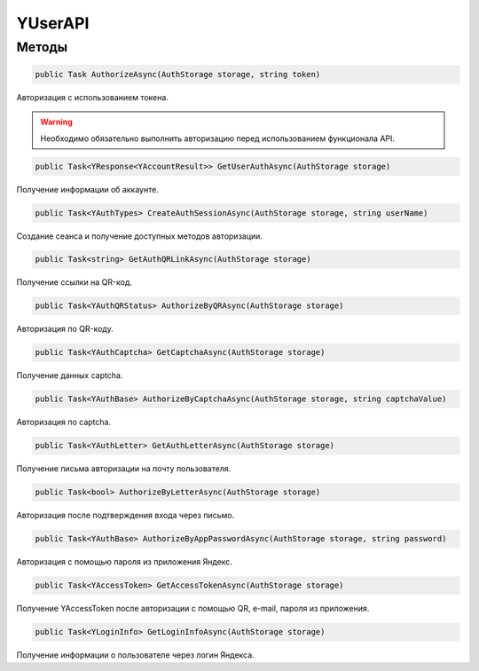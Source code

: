 YUserAPI
==================================================================

------------------------------------------------------------------
Методы
------------------------------------------------------------------

.. code-block:: csharp

   public Task AuthorizeAsync(AuthStorage storage, string token)

Авторизация с использованием токена.

.. warning:: Необходимо обязательно выполнить авторизацию перед использованием функционала API.
 
.. code-block:: csharp

   public Task<YResponse<YAccountResult>> GetUserAuthAsync(AuthStorage storage)

Получение информации об аккаунте.

.. code-block:: csharp

   public Task<YAuthTypes> CreateAuthSessionAsync(AuthStorage storage, string userName)

Создание сеанса и получение доступных методов авторизации.

.. code-block:: csharp

   public Task<string> GetAuthQRLinkAsync(AuthStorage storage)

Получение ссылки на QR-код.

.. code-block:: csharp

   public Task<YAuthQRStatus> AuthorizeByQRAsync(AuthStorage storage)

Авторизация по QR-коду.

.. code-block:: csharp

   public Task<YAuthCaptcha> GetCaptchaAsync(AuthStorage storage)

Получение данных captcha.

.. code-block:: csharp

   public Task<YAuthBase> AuthorizeByCaptchaAsync(AuthStorage storage, string captchaValue)

Авторизация по captcha.

.. code-block:: csharp

   public Task<YAuthLetter> GetAuthLetterAsync(AuthStorage storage)

Получение письма авторизации на почту пользователя.

.. code-block:: csharp

   public Task<bool> AuthorizeByLetterAsync(AuthStorage storage)

Авторизация после подтверждения входа через письмо.

.. code-block:: csharp

   public Task<YAuthBase> AuthorizeByAppPasswordAsync(AuthStorage storage, string password)

Авторизация с помощью пароля из приложения Яндекс.

.. code-block:: csharp

   public Task<YAccessToken> GetAccessTokenAsync(AuthStorage storage)

Получение YAccessToken после авторизации с помощью QR, e-mail, пароля из приложения.

.. code-block:: csharp

   public Task<YLoginInfo> GetLoginInfoAsync(AuthStorage storage)

Получение информации о пользователе через логин Яндекса.
